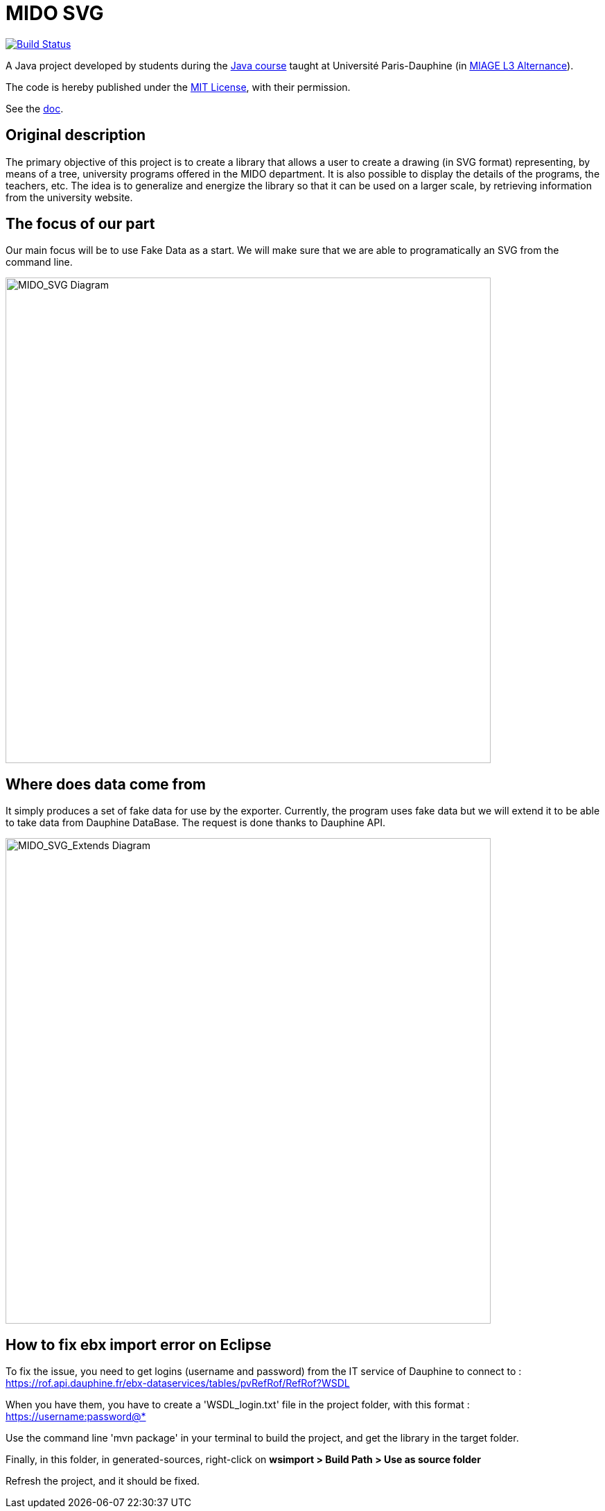 = MIDO SVG
:gitHubUserName: oliviercailloux
:groupId: io.github.{gitHubUserName}
:artifactId: mido-svg
:repository: MIDO-SVG

image:https://github.com/{gitHubUserName}/{repository}/workflows/Maven%20verify/badge.svg["Build Status", link="https://github.com/{gitHubUserName}/{repository}/actions"]

A Java project developed by students during the https://github.com/oliviercailloux/java-course[Java course] taught at Université Paris-Dauphine (in https://dauphine.psl.eu/en/training/bachelors-degrees/organizational-computer-science/bachelors3-business-informatics/program[MIAGE L3 Alternance]).

The code is hereby published under the https://github.com/oliviercailloux/{repository}/blob/master/LICENSE[MIT License], with their permission.

See the https://github.com/oliviercailloux/{repository}/blob/master/Doc/README.adoc[doc].

== Original description
The primary objective of this project is to create a library that allows a user to create a drawing (in SVG format) representing, by means of a tree, university programs offered in the MIDO department. It is also possible to display the details of the programs, the teachers, etc. The idea is to generalize and energize the library so that it can be used on a larger scale, by retrieving information from the university website.

== The focus of our part
Our main focus will be to use Fake Data as a start. We will make sure that we are able to programatically an SVG from the command line.

image::./Doc/Papyrus/Diagrams/MIDO_SVG.SVG[MIDO_SVG Diagram, 700]

== Where does data come from 
It simply produces a set of fake data for use by the exporter. Currently, the program uses fake data but we will extend it to be able to take data from Dauphine DataBase. The request is done thanks to Dauphine API.

image::./Doc/Papyrus/Diagrams/MIDO_SVG_Extends.SVG[MIDO_SVG_Extends Diagram, 700]

== How to fix ebx import error on Eclipse
To fix the issue, you need to get logins (username and password) from the IT service of Dauphine to connect to : https://rof.api.dauphine.fr/ebx-dataservices/tables/pvRefRof/RefRof?WSDL

When you have them, you have to create a 'WSDL_login.txt' file in the project folder, with this format : https://username:password@*

Use the command line 'mvn package' in your terminal to build the project, and get the library in the target folder.

Finally, in this folder, in generated-sources, right-click on **wsimport > Build Path > Use as source folder**

Refresh the project, and it should be fixed.